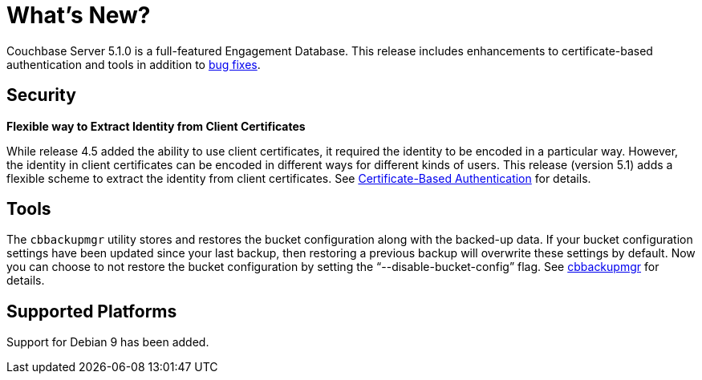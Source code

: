 [#whats-new]
= What's New?

Couchbase Server 5.1.0 is a full-featured Engagement Database.
This release includes enhancements to certificate-based authentication and tools in addition to xref:release-notes:relnotes.adoc[bug fixes].

[#security]
== Security

*Flexible way to Extract Identity from Client Certificates*

While release 4.5 added the ability to use client certificates, it required the identity to be encoded in a particular way.
However, the identity in client certificates can be encoded in different ways for different kinds of users.
This release (version 5.1) adds a flexible scheme to extract the identity from client certificates.
See xref:security:security-certs-auth.adoc[Certificate-Based Authentication] for details.

[#tools]
== Tools

The [.cmd]`cbbackupmgr` utility stores and restores the bucket configuration along with the backed-up data.
If your bucket configuration settings have been updated since your last backup, then restoring a previous backup will overwrite these settings by default.
Now you can choose to not restore the bucket configuration by setting the "`--disable-bucket-config`" flag.
See xref:backup-restore:cbbackupmgr.adoc[cbbackupmgr] for details.

[#platforms]
== Supported Platforms

Support for Debian 9 has been added.
